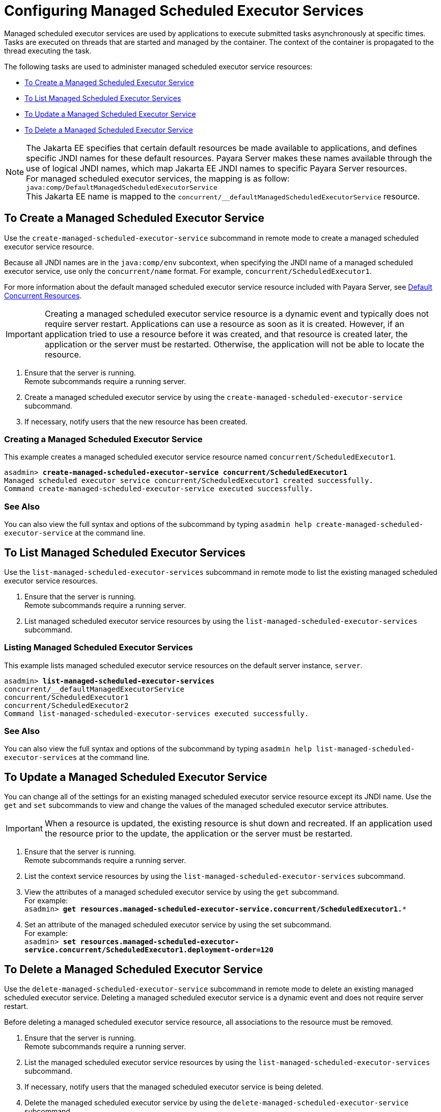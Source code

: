 [[configuring-managed-scheduled-executor-services]]
= Configuring Managed Scheduled Executor Services

Managed scheduled executor services are used by applications to execute submitted tasks asynchronously at specific times. Tasks are executed on threads that are started and managed by the container. The context of the container is propagated to the thread executing the task.

The following tasks are used to administer managed scheduled executor service resources:

* xref:#to-create-managed-scheduled-executor-service[To Create a Managed Scheduled Executor Service]
* xref:#to-list-managed-scheduled-executor-services[To List Managed Scheduled Executor Services]
* xref:#to-update-managed-scheduled-executor-services[To Update a Managed Scheduled Executor Service]
* xref:#to-delete-managed-scheduled-executor-services[To Delete a Managed Scheduled Executor Service]

NOTE: The Jakarta EE specifies that certain default resources be made available to applications, and defines specific JNDI names for these default resources. Payara Server makes these names available through the use of logical JNDI names, which map Jakarta EE JNDI names to specific Payara Server resources. +
For managed scheduled executor services, the mapping is as follow: +
`java:comp/DefaultManagedScheduledExecutorService` +
This Jakarta EE name is mapped to the `concurrent/__defaultManagedScheduledExecutorService` resource.

[[to-create-managed-scheduled-executor-service]]
== To Create a Managed Scheduled Executor Service

Use the `create-managed-scheduled-executor-service` subcommand in remote mode to create a managed scheduled executor service resource.

Because all JNDI names are in the `java:comp/env` subcontext, when specifying the JNDI name of a managed scheduled executor service, use only the `concurrent/name` format. For example, `concurrent/ScheduledExecutor1`.

For more information about the default managed scheduled executor service resource included with Payara Server, see xref:/Technical Documentation/Payara Server Documentation/Server Configuration And Management/Concurrency Enhancements/Default Concurrent Resources.adoc[Default Concurrent Resources].

IMPORTANT: Creating a managed scheduled executor service resource is a dynamic event and typically does not require server restart. Applications can use a resource as soon as it is created. However, if an application tried to use a resource before it was created, and that resource is created later, the application or the server must be restarted. Otherwise, the application will not be able to locate the resource.

. Ensure that the server is running. +
Remote subcommands require a running server.
. Create a managed scheduled executor service by using the `create-managed-scheduled-executor-service` subcommand. 
. If necessary, notify users that the new resource has been created.

=== Creating a Managed Scheduled Executor Service
This example creates a managed scheduled executor service resource named `concurrent/ScheduledExecutor1`.
[source, shell, subs="quotes"]
----
asadmin> *create-managed-scheduled-executor-service concurrent/ScheduledExecutor1*
Managed scheduled executor service concurrent/ScheduledExecutor1 created successfully.
Command create-managed-scheduled-executor-service executed successfully.
----

=== See Also

You can also view the full syntax and options of the subcommand by typing `asadmin help create-managed-scheduled-executor-service` at the command line.

[[to-list-managed-scheduled-executor-services]]
== To List Managed Scheduled Executor Services

Use the `list-managed-scheduled-executor-services` subcommand in remote mode to list the existing managed scheduled executor service resources. 

. Ensure that the server is running. +
Remote subcommands require a running server. 

. List managed scheduled executor service resources by using the `list-managed-scheduled-executor-services` subcommand.

=== Listing Managed Scheduled Executor Services
This example lists managed scheduled executor service resources on the default server instance, `server`.
[source, shell, subs="quotes"]
----
asadmin> *list-managed-scheduled-executor-services*
concurrent/__defaultManagedExecutorService 
concurrent/ScheduledExecutor1 
concurrent/ScheduledExecutor2 
Command list-managed-scheduled-executor-services executed successfully.
----

=== See Also

You can also view the full syntax and options of the subcommand by typing `asadmin help list-managed-scheduled-executor-services` at the command line.

[[to-update-managed-scheduled-executor-services]]
== To Update a Managed Scheduled Executor Service

You can change all of the settings for an existing managed scheduled executor service resource except its JNDI name. Use the `get` and `set` subcommands to view and change the values of the managed scheduled executor service attributes.

IMPORTANT: When a resource is updated, the existing resource is shut down and recreated. If an application used the resource prior to the update, the application or the server must be restarted.

. Ensure that the server is running. +
Remote subcommands require a running server.
. List the context service resources by using the `list-managed-scheduled-executor-services`
subcommand.
. View the attributes of a managed scheduled executor service by using the `get` subcommand. +
For example: +
`asadmin> *get resources.managed-scheduled-executor-service.concurrent/ScheduledExecutor1.**`
. Set an attribute of the managed scheduled executor service by using the set subcommand. +
For example: +
`asadmin> *set resources.managed-scheduled-executor-service.concurrent/ScheduledExecutor1.deployment-order=120*`

[[to-delete-managed-scheduled-executor-services]]
== To Delete a Managed Scheduled Executor Service

Use the `delete-managed-scheduled-executor-service` subcommand in remote mode to delete an existing managed scheduled executor service. Deleting a managed scheduled executor service is a dynamic event and does not require server restart.

Before deleting a managed scheduled executor service resource, all associations to the resource must be removed.

. Ensure that the server is running. +
Remote subcommands require a running server.
. List the managed scheduled executor service resources by using the `list-managed-scheduled-executor-services`
subcommand.
. If necessary, notify users that the managed scheduled executor service is being deleted.
. Delete the managed scheduled executor service by using the `delete-managed-scheduled-executor-service` subcommand.

=== Deleting a Managed scheduled Executor Service
This example deletes the managed scheduled executor service resource named `concurrent/ScheduledExecutor1`.

[source, shell, subs="quotes"]
----
asadmin> *delete-managed-scheduled-executor-service concurrent/ScheduledExecutor1*
Managed scheduled executor service concurrent/ScheduledExecutor1 deleted successfully.
Command delete-managed-scheduled-executor-service executed successfully.
----

=== See Also

You can also view the full syntax and options of the subcommand by typing `asadmin help delete-managed-scheduled-executor-service` at the command line.